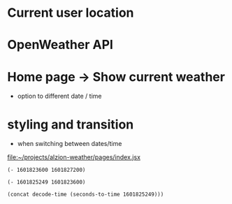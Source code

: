 * Current user location
* OpenWeather API
* Home page -> Show current weather
- option to different date / time
* styling and transition
- when switching between dates/time

[[file:~/projects/alzion-weather/pages/index.jsx][file:~/projects/alzion-weather/pages/index.jsx]]

#+BEGIN_SRC elisp
(- 1601823600 1601827200)
#+END_SRC

#+RESULTS:
: -3600

#+BEGIN_SRC elisp
(- 1601825249 1601823600)
#+END_SRC

#+RESULTS:
: 1649

#+BEGIN_SRC elisp
(concat decode-time (seconds-to-time 1601825249)))
#+END_SRC

#+RESULTS:
| 29 | 57 | 20 | 4 | 10 | 2020 | 0 | nil | 19800 |
